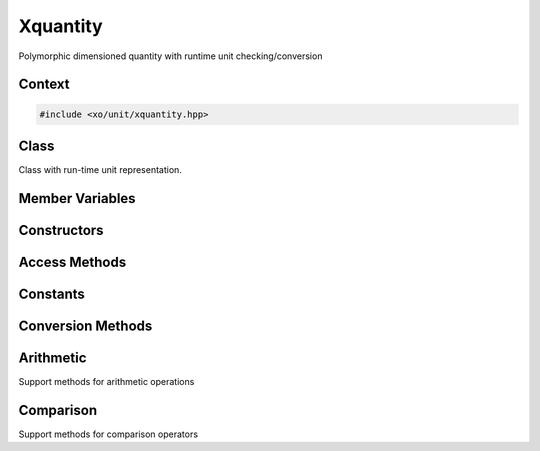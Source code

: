 .. _xquantity-class:

Xquantity
=========

Polymorphic dimensioned quantity with runtime unit checking/conversion

Context
-------

.. ditaa::
    :--scale: 0.85

    +----------------+---------------+
    |    quantity    |cBLU xquantity |
    +----------------+---------------+
    |          scaled_unit           |
    +--------------------------------+
    |         natural_unit           |
    +--------------------------------+
    |               bpu              |
    +----------------+               |
    |    bu_store    |               |
    +----------------+---------------+
    |           basis_unit           |
    +--------------------------------+
    |            dimension           |
    +--------------------------------+

.. code-block:: cpp

    #include <xo/unit/xquantity.hpp>

.. uml::
    :scale: 99%
    :align: center

    allowmixing

    object qty1<<xquantity>>
    qty1 : scale = 1.23
    qty1 : unit = unit

    object unit<<scaled_unit>>
    unit : is_natural() = true

    qty1 o-- unit


Class
-----

Class with run-time unit representation.

.. doxygenclass:: xo::qty::xquantity

Member Variables
----------------

.. doxygengroup:: xquantity-instance-vars

Constructors
------------

.. doxygengroup:: xquantity-ctors

Access Methods
--------------

.. doxygengroup:: xquantity-access-methods

Constants
---------

.. doxygengroup:: xquantity-constants

Conversion Methods
------------------

.. doxygengroup:: xquantity-unit-conversion

Arithmetic
----------

.. doxygengroup:: xquantity-operators

Support methods for arithmetic operations

.. doxygengroup:: xquantity-arithmetic-support

Comparison
----------

Support methods for comparison operators

.. doxygengroup:: xquantity-comparison-support
